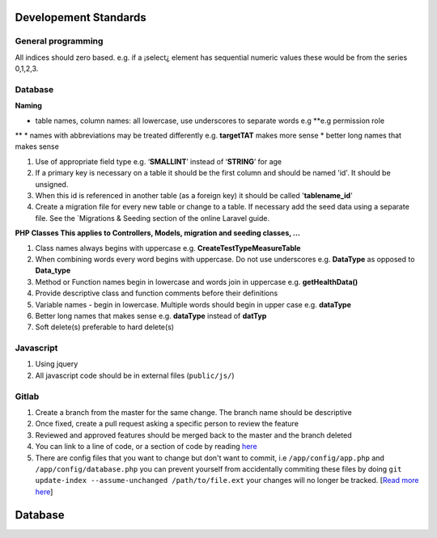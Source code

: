 Developement Standards 
======================

General programming
*******************

All indices should zero based. e.g. if a ¡select¿ element has sequential numeric values these
would be from the series 0,1,2,3.

Database
********

**Naming**

* table names, column names: all lowercase, use underscores to separate words e.g **e.g permission role
**
* names with abbreviations may be treated differently e.g. **targetTAT** makes more sense
* better long names that makes sense

#. Use of appropriate field type e.g. ‘**SMALLINT**’ instead of ‘**STRING**’ for age
#. If a primary key is necessary on a table it should be the first column and should be named 'id'. It should be unsigned.
#. When this id is referenced in another table (as a foreign key) it should be called '**tablename_id**'
#. Create a migration file for every new table or change to a table. If necessary add the seed data using a separate file. See the `Migrations & Seeding section of the online Laravel guide.

**PHP Classes This applies to Controllers, Models, migration and seeding classes, ...**

#. Class names always begins with uppercase e.g. **CreateTestTypeMeasureTable**
#. When combining words every word begins with uppercase. Do not use underscores e.g. **DataType** as opposed to **Data_type**
#. Method or Function names begin in lowercase and words join in uppercase e.g. **getHealthData()**
#. Provide descriptive class and function comments before their definitions
#. Variable names - begin in lowercase. Multiple words should begin in upper case e.g. **dataType**
#. Better long names that makes sense e.g. **dataType** instead of **datTyp**
#. Soft delete(s) preferable to hard delete(s)


Javascript
**********

#. Using jquery
#. All javascript code should be in external files (``public/js/``)

Gitlab
******

#. Create a branch from the master for the same change. The branch name should be descriptive
#. Once fixed, create a pull request asking a specific person to review the feature
#. Reviewed and approved features should be merged back to the master and the branch deleted
#. You can link to a line of code, or a section of code by reading `here <https://gist.github.com/briankip/c2fb1d40873fc644ed66>`_
#. There are config files that you want to change but don't want to commit, i.e ``/app/config/app.php`` and ``/app/config/database.php`` you can prevent yourself from accidentally commiting these files by doing ``git update-index --assume-unchanged /path/to/file.ext`` your changes will no longer be tracked. [`Read more here <http://archive.robwilkerson.org/2010/03/02/git-tip-ignore-changes-to-tracked-files/>`_]



Database
========
.. image:: database.png
	:align: center